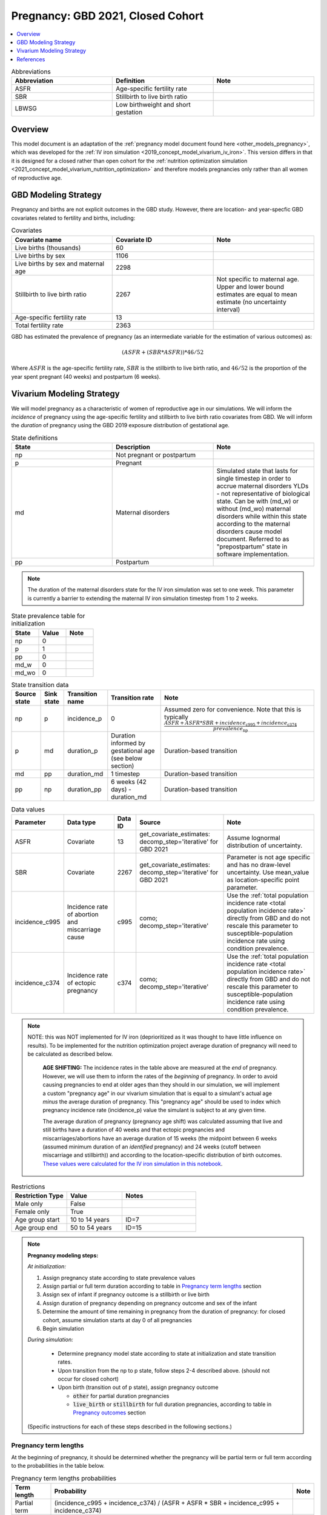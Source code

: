 .. _other_models_pregnancy_closed_cohort:

..
  Section title decorators for this document:

  ==============
  Document Title
  ==============

  Section Level 1 (#.0)
  ---------------------

  Section Level 2 (#.#)
  +++++++++++++++++++++

  Section Level 3 (#.#.#)
  ~~~~~~~~~~~~~~~~~~~~~~~

  Section Level 4
  ^^^^^^^^^^^^^^^

  Section Level 5
  '''''''''''''''

  The depth of each section level is determined by the order in which each
  decorator is encountered below. If you need an even deeper section level, just
  choose a new decorator symbol from the list here:
  https://docutils.sourceforge.io/docs/ref/rst/restructuredtext.html#sections
  And then add it to the list of decorators above.

==================================
Pregnancy: GBD 2021, Closed Cohort
==================================

.. contents::
   :local:
   :depth: 1

.. list-table:: Abbreviations
  :widths: 15 15 15
  :header-rows: 1

  * - Abbreviation
    - Definition
    - Note
  * - ASFR
    - Age-specific fertility rate
    - 
  * - SBR
    - Stillbirth to live birth ratio
    - 
  * - LBWSG
    - Low birthweight and short gestation
    - 

Overview
-------------

This model document is an adaptation of the :ref:`pregnancy model document found here <other_models_pregnancy>`, which was developed for the :ref:`IV iron simulation <2019_concept_model_vivarium_iv_iron>`. This version differs in that it is designed for a closed rather than open cohort for the :ref:`nutrition optimization simulation <2021_concept_model_vivarium_nutrition_optimization>` and therefore models pregnancies only rather than all women of reproductive age. 

GBD Modeling Strategy
----------------------

Pregnancy and births are not explicit outcomes in the GBD study. However, there are location- and year-specfic GBD covariates related to fertility and births, including:

.. list-table:: Covariates
  :widths: 15 15 15
  :header-rows: 1

  * - Covariate name
    - Covariate ID
    - Note
  * - Live births (thousands)
    - 60
    - 
  * - Live births by sex
    - 1106
    - 
  * - Live births by sex and maternal age
    - 2298
    - 
  * - Stillbirth to live birth ratio
    - 2267
    - Not specific to maternal age. Upper and lower bound estimates are equal to mean estimate (no uncertainty interval)
  * - Age-specific fertility rate
    - 13
    - 
  * - Total fertility rate
    - 2363
    - 

GBD has estimated the prevalence of pregnancy (as an intermediate variable for the estimation of various outcomes) as:

.. math::

   (ASFR + (SBR * ASFR)) * 46/52

Where :math:`ASFR` is the age-specific fertility rate, :math:`SBR` is the stillbirth to live birth ratio, and :math:`46/52` is the proportion of the year spent pregnant (40 weeks) and postpartum (6 weeks).

.. todo::

   Determine the threshold of gestational age at which a loss of pregnancy is classified as a stillbirth rather than miscarriage for the GBD covariate. Standard thresholds are 20 or 24 weeks.

Vivarium Modeling Strategy
----------------------------

We will model pregnancy as a characteristic of women of reproductive age in our simulations. We will inform the *incidence* of pregnancy using the age-specific fertility and stillbirth to live birth ratio covariates from GBD. We will inform the *duration* of pregnancy using the GBD 2019 exposure distribution of gestational age.

.. image:: diagram.svg

.. list-table:: State definitions
  :widths: 15 15 15
  :header-rows: 1

  * - State
    - Description
    - Note
  * - np
    - Not pregnant or postpartum
    - 
  * - p
    - Pregnant
    - 
  * - md
    - Maternal disorders 
    - Simulated state that lasts for single timestep in order to accrue maternal disorders YLDs - not representative of biological state. Can be with (md_w) or without (md_wo) maternal disorders while within this state according to the maternal disorders cause model document. Referred to as "prepostpartum" state in software implementation.
  * - pp
    - Postpartum
    - 

.. note::

  The duration of the maternal disorders state for the IV iron simulation was set to one week. This parameter is currently a barrier to extending the maternal IV iron simulation timestep from 1 to 2 weeks.

.. list-table:: State prevalence table for initialization
  :widths: 15 15 15
  :header-rows: 1

  * - State
    - Value
    - Note
  * - np
    - 0
    - 
  * - p
    - 1
    - 
  * - pp
    - 0
    -  
  * - md_w
    - 0
    - 
  * - md_wo
    - 0
    - 

.. list-table:: State transition data
  :header-rows: 1

  * - Source state
    - Sink state  
    - Transition name
    - Transition rate
    - Note
  * - np
    - p
    - incidence_p
    - 0
    - Assumed zero for convenience. Note that this is typically :math:`\frac{ASFR + ASFR * SBR + incidence_\text{c995} + incidence_\text{c374}}{prevalence_\text{np}}`
  * - p
    - md
    - duration_p
    - Duration informed by gestational age (see below section)
    - Duration-based transition
  * - md
    - pp
    - duration_md
    - 1 timestep
    - Duration-based transition
  * - pp
    - np
    - duration_pp
    - 6 weeks (42 days) - duration_md
    - Duration-based transition

.. list-table:: Data values
  :header-rows: 1

  * - Parameter
    - Data type  
    - Data ID
    - Source
    - Note
  * - ASFR
    - Covariate
    - 13
    - get_covariate_estimates: decomp_step='iterative' for GBD 2021
    - Assume lognormal distribution of uncertainty.
  * - SBR
    - Covariate
    - 2267
    - get_covariate_estimates: decomp_step='iterative' for GBD 2021
    - Parameter is not age specific and has no draw-level uncertainty. Use mean_value as location-specific point parameter.
  * - incidence_c995
    - Incidence rate of abortion and miscarriage cause
    - c995
    - como; decomp_step='iterative'
    -  Use the :ref:`total population incidence rate <total population incidence rate>` directly from GBD and do not rescale this parameter to susceptible-population incidence rate using condition prevalence. 
  * - incidence_c374
    - Incidence rate of ectopic pregnancy
    - c374
    - como; decomp_step='iterative'
    -  Use the :ref:`total population incidence rate <total population incidence rate>` directly from GBD and do not rescale this parameter to susceptible-population incidence rate using condition prevalence. 

.. note::

  NOTE: this was NOT implemented for IV iron (deprioritized as it was thought to have little influence on results). To be implemented for the nutrition optimization project average duration of pregnancy will need to be calculated as described below.

    **AGE SHIFTING:** The incidence rates in the table above are measured at the *end* of pregnancy. However, we will use them to inform the rates of the *beginning* of pregnancy. In order to avoid causing pregnancies to end at older ages than they should in our simulation, we will implement a custom "pregnancy age" in our vivarium simulation that is equal to a simulant's actual age *minus* the average duration of pregnancy. This "pregnancy age" should be used to index which pregnancy incidence rate (incidence_p) value the simulant is subject to at any given time.

    The average duration of pregnancy (pregnancy age shift) was calculated assuming that live and still births have a duration of 40 weeks and that ectopic pregnancies and miscarriages/abortions have an average duration of 15 weeks (the midpoint between 6 weeks (assumed minimum duration of an *identified* pregnancy) and 24 weeks (cutoff between miscarriage and stillbirth)) and according to the location-specific distribution of birth outcomes. `These values were calculated for the IV iron simulation in this notebook <https://github.com/ihmeuw/vivarium_research_iv_iron/blob/main/misc_investigations/Pregnancy%20age%20shift%20calculation.ipynb>`_.

.. list-table:: Restrictions
   :widths: 15 15 20
   :header-rows: 1

   * - Restriction Type
     - Value
     - Notes
   * - Male only
     - False
     -
   * - Female only
     - True
     -
   * - Age group start
     - 10 to 14 years
     - ID=7
   * - Age group end
     - 50 to 54 years
     - ID=15

.. note::

  **Pregnancy modeling steps:**

  *At initialization:*

  1. Assign pregnancy state according to state prevalence values
  2. Assign partial or full term duration according to table in `Pregnancy term lengths`_ section
  3. Assign sex of infant if pregnancy outcome is a stillbirth or live birth
  4. Assign duration of pregnancy depending on pregnancy outcome and sex of the infant
  5. Determine the amount of time remaining in pregnancy from the duration of pregnancy: for closed cohort, assume simulation starts at day 0 of all pregnancies
  6. Begin simulation

  *During simulation:*

    - Determine pregnancy model state according to state at initialization and state transition rates. 

    - Upon transition from the np to p state, follow steps 2-4 described above. (should not occur for closed cohort)

    - Upon birth (transition out of p state), assign pregnancy outcome

      - :code:`other` for partial duration pregnancies

      - :code:`live_birth` or :code:`stillbirth` for full duration pregnancies, according to table in `Pregnancy outcomes`_ section

  (Specific instructions for each of these steps described in the following sections.)

Pregnancy term lengths
~~~~~~~~~~~~~~~~~~~~~~~

At the beginning of pregnancy, it should be determined whether the pregnancy will be partial term or full term according to the probabilities in the table below.

.. list-table:: Pregnancy term lengths probabilities
  :header-rows: 1

  * - Term length
    - Probability
    - Note
  * - Partial term
    - (incidence_c995 + incidence_c374) / (ASFR + ASFR * SBR + incidence_c995 + incidence_c374)
    - 
  * - Full term
    - 1 - probability_partial_term
    - 

Sex of infant
~~~~~~~~~~~~~~~

.. note::

  The IV iron simulation assumed 50/50 probability

For pregnancies that result in live birth or stillbirth outcomes, infant sex should be determined and recorded acording to the probability of male sex shown in the table below (probability of female birth is equal to 1 minus the probability of male birth). This should be performed at the start of pregnancy (transition from np to p states) or upon initialization into the p state. These sex ratios were calculated using the live births by sex 2020 GBD covariate (ID 1106), `shown here <https://github.com/ihmeuw/vivarium_research_iv_iron/blob/main/sex_ratio_calculation.ipynb>`_. 

.. todo::

  Fill in table

.. _sex_ratio_table_21:

.. list-table:: Probability of male birth
    :header-rows: 1

    *   - Location
        - Location ID
        - Value
    *   - Pakistan 
        - XXX
        - 
    *   - Nigeria
        - 214
        -
    *   - Ethiopia
        - 179
        -

Duration of pregnancy
~~~~~~~~~~~~~~~~~~~~~~~~

A duration of pregnancy value will need to be assigned to all pregnancies regardless of the pregnancy outcome. This value will inform the duration that the simulant remains in the pregnancy state prior to transitioning to the postpartum state.

For partial term pregnancies (that result in abortion/miscarriage/ectopic pregnancy), assign a duration of pregnancy sampled from a uniform distribution beween 6 and 24 weeks (individual heterogeneity with no parameter uncertainty).

.. todo::

  Update link to correlation doc

For full term pregnancies (that result in live births or stillbirths), duration of pregnancy should be determined by gestational age exposure, which should be assigned according to the process for assigning LBWSG exposures described in the :ref:`risk correlation document between maternal BMI, maternal hemoglobin, and infant LBWSG exposure <2019_risk_correlation_maternal_bmi_hgb_birthweight>`. The LBWSG exposure distribution used to assign gestational age exposures should be specific to the sex of the infant for a given pregnancy (discussed in the above section). Note that the gestational age distribution is measured in weeks and will need to be converted to the equivalent simulation time measure.

.. todo::

  Describe how to handle intervention effects on gestational age here (remember, will make little difference for mothers... maybe ignore and only model impact on infants?)

Pregnancy outcomes
~~~~~~~~~~~~~~~~~~

At or before the time of birth, pregnancy outcome must be determined for each pregnancy as either a 1) live birth, 2) stillbirth, or 3) other (ectopic pregnancy, abortion/miscarriage). The probability of each pregnancy outcome dependent on the pregnancy term length and probabilities of each outcome conditional on pregnancy term are defined in the table below. 

.. list-table:: Pregnancy outcome probabilities conditional on pregnancy term length
  :header-rows: 1

  * - Pregnancy term length
    - Outcome
    - Conditional probability
    - Note
  * - Partial term
    - Live birth
    - 0
    - 
  * - Partial term
    - Stillbirth
    - 0
    - 
  * - Partial term
    - Other (abortion, miscarriage, ectopic pregnancy)
    - 1
    -     
  * - Full term
    - Live birth
    - ASFR / (ASFR + ASFR * SBR)
    - The :ref:`probability of a livebirth outcome is modified by antenatal supplementation intervention coverage <maternal_supplementation_intervention>`.
  * - Full term
    - Stillbirth
    - (ASFR * SBR) / (ASFR + ASFR * SBR)
    - The :ref:`probability of a stillbirth outcome is modified by antenatal supplementation intervention coverage <maternal_supplementation_intervention>`.
  * - Full term
    - Other (abortion, miscarriage, ectopic pregnancy)
    - 0
    - 

.. note::

  The current modeling strategy is dependent on our assumption that live births and stillbirths have the same duration. There is ongoing work at IHME to estimate gestational age at birth distributions among stillbirths. 

Assumptions and limitations
++++++++++++++++++++++++++++

- We assume that the gestational age distribution of stillbirths is equal to the gestational age distribution of live births. This is a limitation of our analysis given the lack of data on the distribution of gestational ages for which these outcomes occur. Given that the gestation for these outcomes is likely shorter than gestation for live births on average, we are likely overestimating the average duration of pregnancy for outcomes other than live births.
- We assume that all abortions, miscarriages and ectopic pregnancies occur uniformly between six and 24 weeks gestatation. Six weeks was chosen as a reasonable earliest possible time of pregnancy detection (prior to which miscarriages would be undiagnosed) and 24 weeks was chosen as the threshold between miscarriage and stillbirth. 
- We assume that abortions that occur after 24 weeks are not considered stillbirths for estimation of the stillbirth to livebirth ratio. We may overestimate the incidence rate of pregnancy due to this assumption.
- We are limited in the assumption that the stillbirth to livebirth ratio does not vary by maternal age and does not incorporate an uncertainty distribution.
- We do not model any morbidity (YLDs) associated directly with pregnancy.
- We do not distiguish between intended and unintended pregnancies.
- We do not consider the impact of birth interval timing or family size in our model of pregnancy.
- We do not consider the impact of singleton versus non-singleton pregnancies.
- We are limited in that we apply the age-specific fertility rate to the *beginning* of pregnancy when it is actually measured at the *end* of pregnancy (birth). Therefore, maternal age at birth in our simulation will be overestimated due to simulants becoming pregnant in one age group and giving birth in the next.

Verification and validation criteria
++++++++++++++++++++++++++++++++++++++

The following should validate:
- Average duration of pregnancy
- Duration of maternal disorders and postpartum states
- Rates of each birth outcomes

References
-----------

